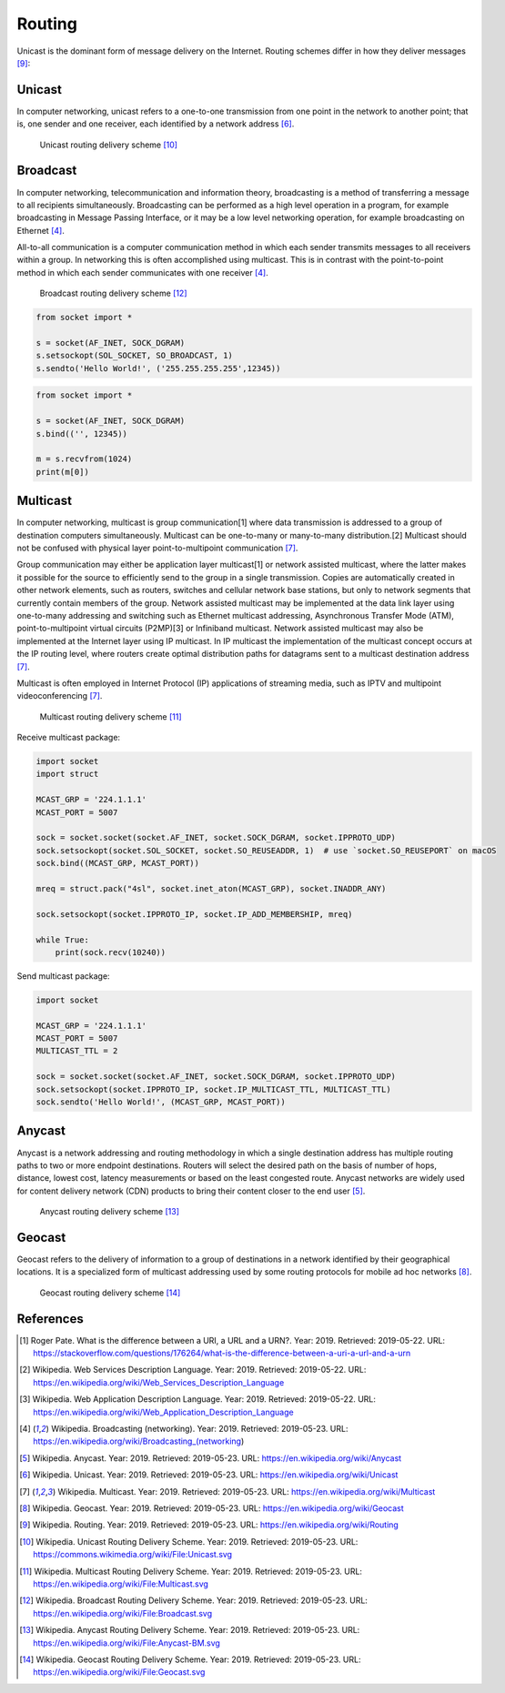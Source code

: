 Routing
=======


Unicast is the dominant form of message delivery on the Internet.
Routing schemes differ in how they deliver messages [#DefinitionRouting]_:

.. glossary::

    unicast
        delivers a message to a single specific node

    broadcast
        delivers a message to all nodes in the network

    multicast
        delivers a message to a group of nodes that have expressed interest in receiving the message

    anycast
        delivers a message to any one out of a group of nodes, typically the one nearest to the source

    geocast
        delivers a message to a group of nodes based on geographic location


Unicast
-------
In computer networking, unicast refers to a one-to-one transmission from one point in the network to another point; that is, one sender and one receiver, each identified by a network address [#DefinitionUnicast]_.

.. figure:: img/routing-unicast.png

    Unicast routing delivery scheme [#ImageRoutingUnicast]_


Broadcast
---------
In computer networking, telecommunication and information theory, broadcasting is a method of transferring a message to all recipients simultaneously. Broadcasting can be performed as a high level operation in a program, for example broadcasting in Message Passing Interface, or it may be a low level networking operation, for example broadcasting on Ethernet [#DefinitionBroadcast]_.

All-to-all communication is a computer communication method in which each sender transmits messages to all receivers within a group. In networking this is often accomplished using multicast. This is in contrast with the point-to-point method in which each sender communicates with one receiver [#DefinitionBroadcast]_.

.. figure:: img/routing-broadcast.png

    Broadcast routing delivery scheme [#ImageRoutingBroadcast]_

.. code-block:: python

    from socket import *

    s = socket(AF_INET, SOCK_DGRAM)
    s.setsockopt(SOL_SOCKET, SO_BROADCAST, 1)
    s.sendto('Hello World!', ('255.255.255.255',12345))

.. code-block:: python

    from socket import *

    s = socket(AF_INET, SOCK_DGRAM)
    s.bind(('', 12345))

    m = s.recvfrom(1024)
    print(m[0])


Multicast
---------
In computer networking, multicast is group communication[1] where data transmission is addressed to a group of destination computers simultaneously. Multicast can be one-to-many or many-to-many distribution.[2] Multicast should not be confused with physical layer point-to-multipoint communication [#DefinitionMulticast]_.

Group communication may either be application layer multicast[1] or network assisted multicast, where the latter makes it possible for the source to efficiently send to the group in a single transmission. Copies are automatically created in other network elements, such as routers, switches and cellular network base stations, but only to network segments that currently contain members of the group. Network assisted multicast may be implemented at the data link layer using one-to-many addressing and switching such as Ethernet multicast addressing, Asynchronous Transfer Mode (ATM), point-to-multipoint virtual circuits (P2MP)[3] or Infiniband multicast. Network assisted multicast may also be implemented at the Internet layer using IP multicast. In IP multicast the implementation of the multicast concept occurs at the IP routing level, where routers create optimal distribution paths for datagrams sent to a multicast destination address [#DefinitionMulticast]_.

Multicast is often employed in Internet Protocol (IP) applications of streaming media, such as IPTV and multipoint videoconferencing [#DefinitionMulticast]_.

.. figure:: img/routing-multicast.png

    Multicast routing delivery scheme [#ImageRoutingMulticast]_

Receive multicast package:

.. code-block:: python

    import socket
    import struct

    MCAST_GRP = '224.1.1.1'
    MCAST_PORT = 5007

    sock = socket.socket(socket.AF_INET, socket.SOCK_DGRAM, socket.IPPROTO_UDP)
    sock.setsockopt(socket.SOL_SOCKET, socket.SO_REUSEADDR, 1)  # use `socket.SO_REUSEPORT` on macOS
    sock.bind((MCAST_GRP, MCAST_PORT))

    mreq = struct.pack("4sl", socket.inet_aton(MCAST_GRP), socket.INADDR_ANY)

    sock.setsockopt(socket.IPPROTO_IP, socket.IP_ADD_MEMBERSHIP, mreq)

    while True:
        print(sock.recv(10240))

Send multicast package:

.. code-block:: python

    import socket

    MCAST_GRP = '224.1.1.1'
    MCAST_PORT = 5007
    MULTICAST_TTL = 2

    sock = socket.socket(socket.AF_INET, socket.SOCK_DGRAM, socket.IPPROTO_UDP)
    sock.setsockopt(socket.IPPROTO_IP, socket.IP_MULTICAST_TTL, MULTICAST_TTL)
    sock.sendto('Hello World!', (MCAST_GRP, MCAST_PORT))


Anycast
-------
Anycast is a network addressing and routing methodology in which a single destination address has multiple routing paths to two or more endpoint destinations. Routers will select the desired path on the basis of number of hops, distance, lowest cost, latency measurements or based on the least congested route. Anycast networks are widely used for content delivery network (CDN) products to bring their content closer to the end user [#DefinitionAnycast]_.

.. figure:: img/routing-anycast.png

    Anycast routing delivery scheme [#ImageRoutingAnycast]_


Geocast
-------
Geocast refers to the delivery of information to a group of destinations in a network identified by their geographical locations. It is a specialized form of multicast addressing used by some routing protocols for mobile ad hoc networks [#DefinitionGeocast]_.

.. figure:: img/routing-geocast.png

    Geocast routing delivery scheme [#ImageRoutingGeocast]_


References
----------
.. [#URIvsURL] Roger Pate. What is the difference between a URI, a URL and a URN?. Year: 2019. Retrieved: 2019-05-22. URL: https://stackoverflow.com/questions/176264/what-is-the-difference-between-a-uri-a-url-and-a-urn
.. [#DefinitionWSDL] Wikipedia. Web Services Description Language. Year: 2019. Retrieved: 2019-05-22. URL: https://en.wikipedia.org/wiki/Web_Services_Description_Language
.. [#DefinitionWADL] Wikipedia. Web Application Description Language. Year: 2019. Retrieved: 2019-05-22. URL: https://en.wikipedia.org/wiki/Web_Application_Description_Language
.. [#DefinitionBroadcast] Wikipedia. Broadcasting (networking). Year: 2019. Retrieved: 2019-05-23. URL: https://en.wikipedia.org/wiki/Broadcasting_(networking)
.. [#DefinitionAnycast] Wikipedia. Anycast. Year: 2019. Retrieved: 2019-05-23. URL: https://en.wikipedia.org/wiki/Anycast
.. [#DefinitionUnicast] Wikipedia. Unicast. Year: 2019. Retrieved: 2019-05-23. URL: https://en.wikipedia.org/wiki/Unicast
.. [#DefinitionMulticast] Wikipedia. Multicast. Year: 2019. Retrieved: 2019-05-23. URL: https://en.wikipedia.org/wiki/Multicast
.. [#DefinitionGeocast] Wikipedia. Geocast. Year: 2019. Retrieved: 2019-05-23. URL: https://en.wikipedia.org/wiki/Geocast
.. [#DefinitionRouting] Wikipedia. Routing. Year: 2019. Retrieved: 2019-05-23. URL: https://en.wikipedia.org/wiki/Routing
.. [#ImageRoutingUnicast] Wikipedia. Unicast Routing Delivery Scheme. Year: 2019. Retrieved: 2019-05-23. URL: https://commons.wikimedia.org/wiki/File:Unicast.svg
.. [#ImageRoutingMulticast] Wikipedia. Multicast Routing Delivery Scheme. Year: 2019. Retrieved: 2019-05-23. URL: https://en.wikipedia.org/wiki/File:Multicast.svg
.. [#ImageRoutingBroadcast] Wikipedia. Broadcast Routing Delivery Scheme. Year: 2019. Retrieved: 2019-05-23. URL: https://en.wikipedia.org/wiki/File:Broadcast.svg
.. [#ImageRoutingAnycast] Wikipedia. Anycast Routing Delivery Scheme. Year: 2019. Retrieved: 2019-05-23. URL: https://en.wikipedia.org/wiki/File:Anycast-BM.svg
.. [#ImageRoutingGeocast] Wikipedia. Geocast Routing Delivery Scheme. Year: 2019. Retrieved: 2019-05-23. URL: https://en.wikipedia.org/wiki/File:Geocast.svg
